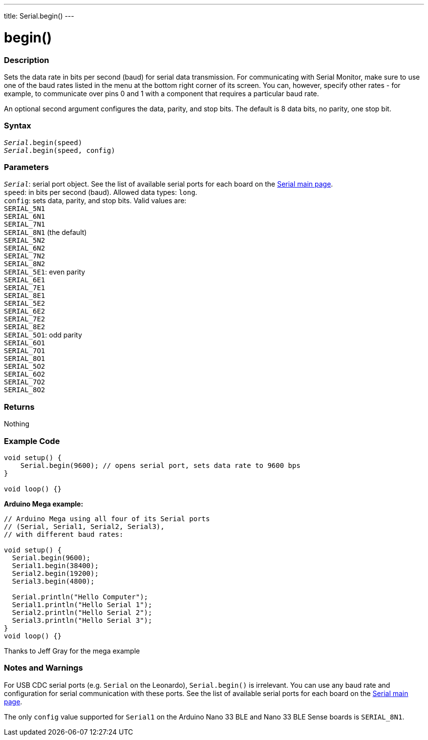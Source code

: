 ---
title: Serial.begin()
---




= begin()


// OVERVIEW SECTION STARTS
[#overview]
--

[float]
=== Description
Sets the data rate in bits per second (baud) for serial data transmission. For communicating with Serial Monitor, make sure to use one of the baud rates listed in the menu at the bottom right corner of its screen. You can, however, specify other rates - for example, to communicate over pins 0 and 1 with a component that requires a particular baud rate.

An optional second argument configures the data, parity, and stop bits. The default is 8 data bits, no parity, one stop bit.
[%hardbreaks]


[float]
=== Syntax
`_Serial_.begin(speed)` +
`_Serial_.begin(speed, config)`


[float]
=== Parameters
`_Serial_`: serial port object. See the list of available serial ports for each board on the link:../../serial[Serial main page]. +
`speed`: in bits per second (baud). Allowed data types: `long`. +
`config`: sets data, parity, and stop bits. Valid values are: +
`SERIAL_5N1` +
`SERIAL_6N1` +
`SERIAL_7N1` +
`SERIAL_8N1` (the default) +
`SERIAL_5N2` +
`SERIAL_6N2` +
`SERIAL_7N2` +
`SERIAL_8N2` +
`SERIAL_5E1`: even parity +
`SERIAL_6E1` +
`SERIAL_7E1` +
`SERIAL_8E1` +
`SERIAL_5E2` +
`SERIAL_6E2` +
`SERIAL_7E2` +
`SERIAL_8E2` +
`SERIAL_5O1`: odd parity +
`SERIAL_6O1` +
`SERIAL_7O1` +
`SERIAL_8O1` +
`SERIAL_5O2` +
`SERIAL_6O2` +
`SERIAL_7O2` +
`SERIAL_8O2`


[float]
=== Returns
Nothing

--
// OVERVIEW SECTION ENDS




// HOW TO USE SECTION STARTS
[#howtouse]
--

[float]
=== Example Code
// Describe what the example code is all about and add relevant code   ►►►►► THIS SECTION IS MANDATORY ◄◄◄◄◄


[source,arduino]
----
void setup() {
    Serial.begin(9600); // opens serial port, sets data rate to 9600 bps
}

void loop() {}
----
[%hardbreaks]

*Arduino Mega example:*
[source,arduino]
----
// Arduino Mega using all four of its Serial ports
// (Serial, Serial1, Serial2, Serial3),
// with different baud rates:

void setup() {
  Serial.begin(9600);
  Serial1.begin(38400);
  Serial2.begin(19200);
  Serial3.begin(4800);

  Serial.println("Hello Computer");
  Serial1.println("Hello Serial 1");
  Serial2.println("Hello Serial 2");
  Serial3.println("Hello Serial 3");
}
void loop() {}
----
[%hardbreaks]
Thanks to Jeff Gray for the mega example


[float]
=== Notes and Warnings
For USB CDC serial ports (e.g. `Serial` on the Leonardo), `Serial.begin()` is irrelevant. You can use any baud rate and configuration for serial communication with these ports. See the list of available serial ports for each board on the link:../../serial[Serial main page].

The only `config` value supported for `Serial1` on the Arduino Nano 33 BLE and Nano 33 BLE Sense boards is `SERIAL_8N1`.
[%hardbreaks]

--
// HOW TO USE SECTION ENDS
